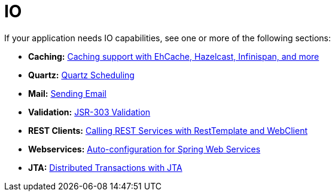[[io]]
= IO
:page-section-summary-toc: 1

If your application needs IO capabilities, see one or more of the following sections:

* *Caching:* xref:io/caching.adoc[Caching support with EhCache, Hazelcast, Infinispan, and more]
* *Quartz:* xref:io/quartz.adoc[Quartz Scheduling]
* *Mail:* xref:io/email.adoc[Sending Email]
* *Validation:* xref:io/validation.adoc[JSR-303 Validation]
* *REST Clients:* xref:io/rest-client.adoc[Calling REST Services with RestTemplate and WebClient]
* *Webservices:* xref:io/webservices.adoc[Auto-configuration for Spring Web Services]
* *JTA:* xref:io/jta.adoc[Distributed Transactions with JTA]
